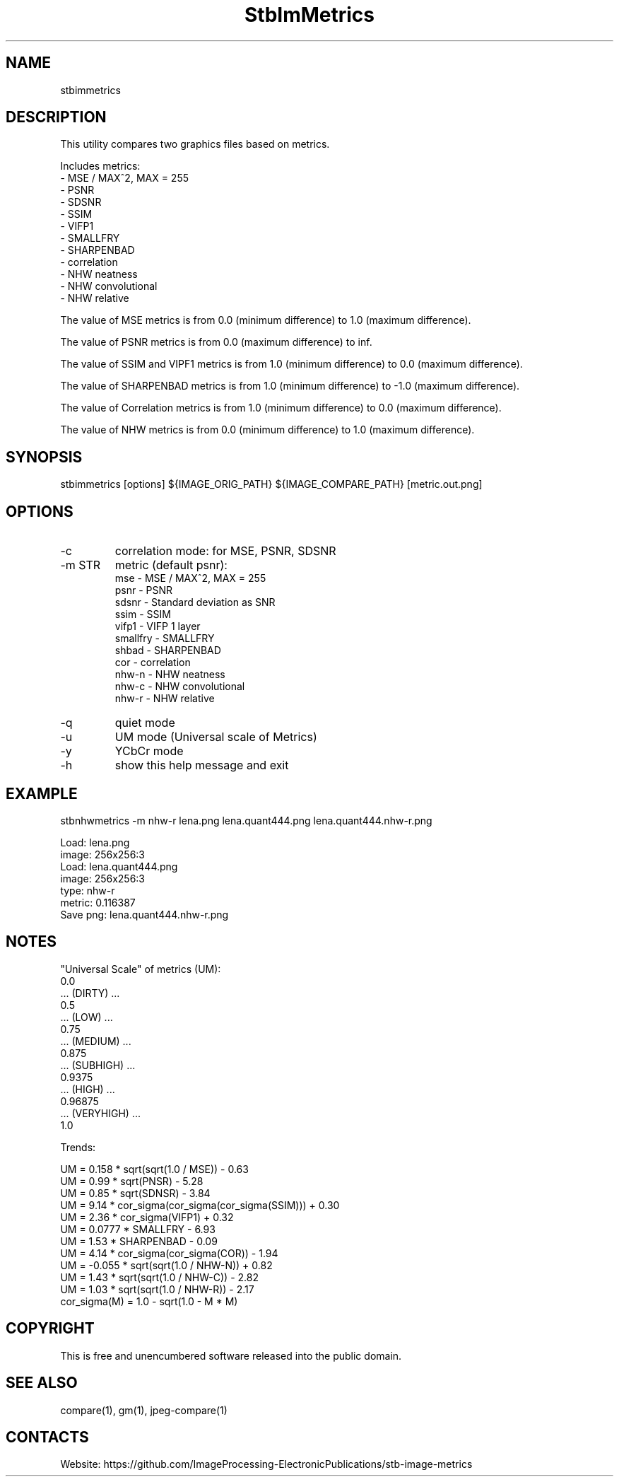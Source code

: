 .TH "StbImMetrics" 1 0.3.1 "15 Jan 2023" "User Manual"

.SH NAME
stbimmetrics

.SH DESCRIPTION
This utility compares two graphics files based on metrics.

Includes metrics:
 - MSE / MAX^2, MAX = 255
 - PSNR
 - SDSNR
 - SSIM
 - VIFP1
 - SMALLFRY
 - SHARPENBAD
 - correlation
 - NHW neatness
 - NHW convolutional
 - NHW relative

The value of MSE metrics is from 0.0 (minimum difference) to 1.0 (maximum difference).

The value of PSNR metrics is from 0.0 (maximum difference) to inf.

The value of SSIM and VIPF1 metrics is from 1.0 (minimum difference) to 0.0 (maximum difference).

The value of SHARPENBAD metrics is from 1.0 (minimum difference) to -1.0 (maximum difference).

The value of Correlation metrics is from 1.0 (minimum difference) to 0.0 (maximum difference).

The value of NHW metrics is from 0.0 (minimum difference) to 1.0 (maximum difference).

.SH SYNOPSIS
stbimmetrics [options] ${IMAGE_ORIG_PATH} ${IMAGE_COMPARE_PATH} [metric.out.png]

.SH OPTIONS
.TP
-c
correlation mode: for MSE, PSNR, SDSNR
.TP
-m STR
metric (default psnr):
    mse      - MSE / MAX^2, MAX = 255
    psnr     - PSNR
    sdsnr    - Standard deviation as SNR
    ssim     - SSIM
    vifp1    - VIFP 1 layer
    smallfry - SMALLFRY
    shbad    - SHARPENBAD
    cor      - correlation
    nhw-n    - NHW neatness
    nhw-c    - NHW convolutional
    nhw-r    - NHW relative
.TP
-q
quiet mode
.TP
-u
UM mode (Universal scale of Metrics)
.TP
-y
YCbCr mode
.TP
-h
show this help message and exit

.SH EXAMPLE
stbnhwmetrics -m nhw-r lena.png lena.quant444.png lena.quant444.nhw-r.png

 Load: lena.png
 image: 256x256:3
 Load: lena.quant444.png
 image: 256x256:3
 type: nhw-r
 metric: 0.116387
 Save png: lena.quant444.nhw-r.png

.SH NOTES
"Universal Scale" of metrics (UM):
  0.0
  ... (DIRTY) ...
  0.5
  ... (LOW) ...
  0.75
  ... (MEDIUM) ...
  0.875
  ... (SUBHIGH) ...
  0.9375
  ... (HIGH) ...
  0.96875
  ... (VERYHIGH) ...
  1.0
.PP
Trends:

  UM = 0.158 * sqrt(sqrt(1.0 / MSE)) - 0.63
  UM = 0.99 * sqrt(PNSR) - 5.28
  UM = 0.85 * sqrt(SDNSR) - 3.84
  UM = 9.14 * cor_sigma(cor_sigma(cor_sigma(SSIM))) + 0.30
  UM = 2.36 * cor_sigma(VIFP1) + 0.32
  UM = 0.0777 * SMALLFRY - 6.93
  UM = 1.53 * SHARPENBAD - 0.09
  UM = 4.14 * cor_sigma(cor_sigma(COR)) - 1.94
  UM = -0.055 * sqrt(sqrt(1.0 / NHW-N)) + 0.82
  UM = 1.43 * sqrt(sqrt(1.0 / NHW-C)) - 2.82
  UM = 1.03 * sqrt(sqrt(1.0 / NHW-R)) - 2.17
    cor_sigma(M) = 1.0 - sqrt(1.0 - M * M)

.SH COPYRIGHT
This is free and unencumbered software released into the public domain.

.SH SEE ALSO
compare(1), gm(1), jpeg-compare(1)

.SH CONTACTS
Website: https://github.com/ImageProcessing-ElectronicPublications/stb-image-metrics
